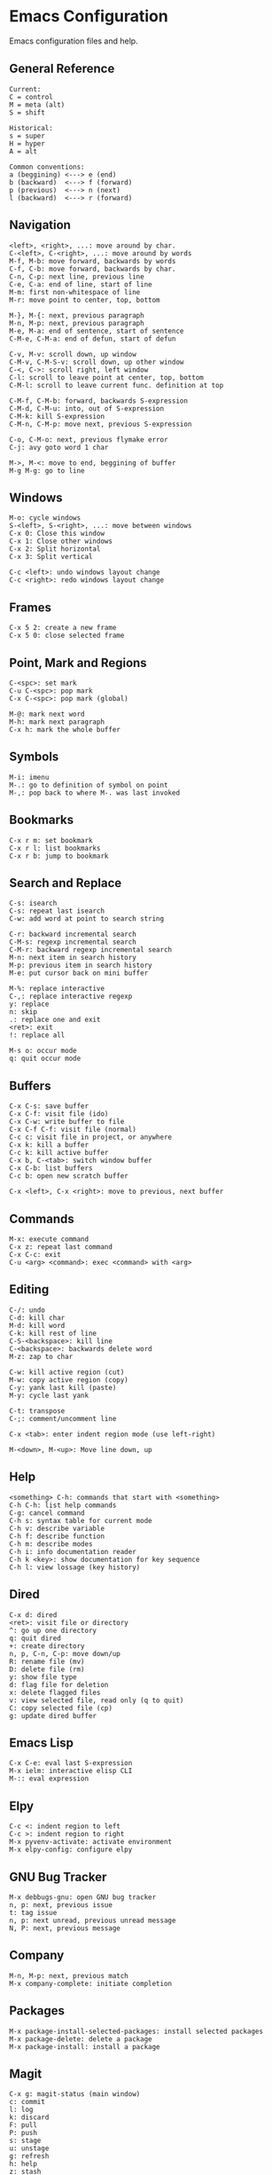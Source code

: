 * Emacs Configuration
Emacs configuration files and help.

** General Reference
#+begin_src
Current:
C = control
M = meta (alt)
S = shift

Historical:
s = super
H = hyper
A = alt
#+end_src

#+begin_src
Common conventions:
a (beggining) <---> e (end)
b (backward)  <---> f (forward)
p (previous)  <---> n (next)
l (backward)  <---> r (forward)
#+end_src

** Navigation
#+begin_src
<left>, <right>, ...: move around by char.
C-<left>, C-<right>, ...: move around by words
M-f, M-b: move forward, backwards by words
C-f, C-b: move forward, backwards by char.
C-n, C-p: next line, previous line
C-e, C-a: end of line, start of line
M-m: first non-whitespace of line
M-r: move point to center, top, bottom

M-}, M-{: next, previous paragraph
M-n, M-p: next, previous paragraph
M-e, M-a: end of sentence, start of sentence
C-M-e, C-M-a: end of defun, start of defun

C-v, M-v: scroll down, up window
C-M-v, C-M-S-v: scroll down, up other window
C-<, C->: scroll right, left window
C-l: scroll to leave point at center, top, bottom
C-M-l: scroll to leave current func. definition at top

C-M-f, C-M-b: forward, backwards S-expression
C-M-d, C-M-u: into, out of S-expression
C-M-k: kill S-expression
C-M-n, C-M-p: move next, previous S-expression

C-o, C-M-o: next, previous flymake error
C-j: avy goto word 1 char

M->, M-<: move to end, beggining of buffer
M-g M-g: go to line
#+end_src

** Windows
#+begin_src
M-o: cycle windows
S-<left>, S-<right>, ...: move between windows
C-x 0: Close this window
C-x 1: Close other windows
C-x 2: Split horizontal
C-x 3: Split vertical

C-c <left>: undo windows layout change
C-c <right>: redo windows layout change
#+end_src

** Frames
#+begin_src
C-x 5 2: create a new frame
C-x 5 0: close selected frame
#+end_src

** Point, Mark and Regions
#+begin_src
C-<spc>: set mark
C-u C-<spc>: pop mark
C-x C-<spc>: pop mark (global)

M-@: mark next word
M-h: mark next paragraph
C-x h: mark the whole buffer
#+end_src

** Symbols
#+begin_src
M-i: imenu
M-.: go to definition of symbol on point
M-,: pop back to where M-. was last invoked
#+end_src

** Bookmarks
#+begin_src
C-x r m: set bookmark
C-x r l: list bookmarks
C-x r b: jump to bookmark
#+end_src

** Search and Replace
#+begin_src
C-s: isearch
C-s: repeat last isearch
C-w: add word at point to search string

C-r: backward incremental search
C-M-s: regexp incremental search
C-M-r: backward regexp incremental search
M-n: next item in search history
M-p: previous item in search history
M-e: put cursor back on mini buffer

M-%: replace interactive
C-,: replace interactive regexp
y: replace
n: skip
.: replace one and exit
<ret>: exit
!: replace all

M-s o: occur mode
q: quit occur mode
#+end_src

** Buffers
#+begin_src
C-x C-s: save buffer
C-x C-f: visit file (ido)
C-x C-w: write buffer to file
C-x C-f C-f: visit file (normal)
C-c c: visit file in project, or anywhere
C-x k: kill a buffer
C-c k: kill active buffer
C-x b, C-<tab>: switch window buffer
C-x C-b: list buffers
C-c b: open new scratch buffer

C-x <left>, C-x <right>: move to previous, next buffer
#+end_src

** Commands
#+begin_src
M-x: execute command
C-x z: repeat last command
C-x C-c: exit
C-u <arg> <command>: exec <command> with <arg>
#+end_src

** Editing
#+begin_src
C-/: undo
C-d: kill char
M-d: kill word
C-k: kill rest of line
C-S-<backspace>: kill line
C-<backspace>: backwards delete word
M-z: zap to char

C-w: kill active region (cut)
M-w: copy active region (copy)
C-y: yank last kill (paste)
M-y: cycle last yank

C-t: transpose
C-;: comment/uncomment line

C-x <tab>: enter indent region mode (use left-right)

M-<down>, M-<up>: Move line down, up
#+end_src

** Help
#+begin_src
<something> C-h: commands that start with <something>
C-h C-h: list help commands
C-g: cancel command
C-h s: syntax table for current mode
C-h v: describe variable
C-h f: describe function
C-h m: describe modes
C-h i: info documentation reader
C-h k <key>: show documentation for key sequence
C-h l: view lossage (key history)
#+end_src

** Dired
#+begin_src
C-x d: dired
<ret>: visit file or directory
^: go up one directory
q: quit dired
+: create directory
n, p, C-n, C-p: move down/up
R: rename file (mv)
D: delete file (rm)
y: show file type
d: flag file for deletion
x: delete flagged files
v: view selected file, read only (q to quit)
C: copy selected file (cp)
g: update dired buffer
#+end_src

** Emacs Lisp
#+begin_src
C-x C-e: eval last S-expression
M-x ielm: interactive elisp CLI
M-:: eval expression
#+end_src

** Elpy
#+begin_src
C-c <: indent region to left
C-c >: indent region to right
M-x pyvenv-activate: activate environment
M-x elpy-config: configure elpy
#+end_src

** GNU Bug Tracker
#+begin_src
M-x debbugs-gnu: open GNU bug tracker
n, p: next, previous issue
t: tag issue
n, p: next unread, previous unread message
N, P: next, previous message
#+end_src

** Company
#+begin_src
M-n, M-p: next, previous match
M-x company-complete: initiate completion
#+end_src

** Packages
#+begin_src
M-x package-install-selected-packages: install selected packages
M-x package-delete: delete a package
M-x package-install: install a package
#+end_src

** Magit
#+begin_src
C-x g: magit-status (main window)
c: commit
l: log
k: discard
F: pull
P: push
s: stage
u: unstage
g: refresh
h: help
z: stash
b: branching
C-c C-c: save commit message
C-c C-k: abort commit
C-c M-g: file popup
#+end_src

** Projectile
#+begin_src
C-c p p: open project
C-c p f: open file in project
C-c p s g: recursive grep in project
C-c p p: switch to project
C-c p D: project dired
C-c p r: find and replace in project
#+end_src

** Shell
#+begin_src
C-c M-o, C-c l: clear screen
C-c C-c: send interrupt
C-d: send EOF
#+end_src

** Man Mode
#+begin_src
M-x man: enter man mode
n, p: next, previous section
#+end_src

** IBuffer
#+begin_src
C-c <tab>: enter IBuffer
d: Mark buffer for deletion
x: Kill all marked buffers
U: Unmark all buffers
q: Bury IBuffer
n, p: next, previous line
#+end_src

** Org Mode
#+begin_src
C-c o a: view agenda
f, b: forward, backward in time
n, p: next, previous item
.: go to today
w: week view
y: year view
d: day view

<tab>: cycle selected tree visibility
S-<tab>: cycle entire file tree visibility
C-<left>, C-<right>: cycle 'thing' left or right (values)
C-c C-c: run 'thing' (run code, check checkbox, etc.)
C-c C-j: org goto
C-c /: org sparse tree
C-,: cycle agenda files

C-c .: insert timestamp
S-<left>, S-<right>: move to previous, next calendar day
<ret>: select calendar day
C-c C-x c: clone tree with time shift

C-c C-l: insert link

< s <tab>: insert code block

C-c C-b, C-c C-f: previous, next heading (same level)
C-c C-p, C-c C-n: previous, next heading (visible)

M-S-<left>, M-S-<right>: promote, demote subtree
#+end_src

** EWW
#+begin_src
M-x eww: open EWW on a specified URL
l, r: previous, next page
R: remove non-text content
g: reload
<tab>: cycle selected link
q: quit
#+end_src

** Hi-Lock
#+begin_src
M-s h .: highlight symbol at point
M-s h r: highlight regexp
M-s h l: highlight lines matching regexp
M-s h c: clear all highlights
#+end_src

** Info
#+begin_src
l, r: go backward, forward in history of visited nodes
u: go to superior node of current node
<tab>: next link
S-<tab>: previous link
I: look up something in the current manual's index
#+end_src

** Macros
#+BEGIN_SRC
F3, F4: start, stop recording macro
F4: playback last recorded macro
#+END_SRC

* Free Keys
#+begin_src
C-c SPC
C-.
M-DEL
C-c 0, C-c 1, etc.
#+end_src
